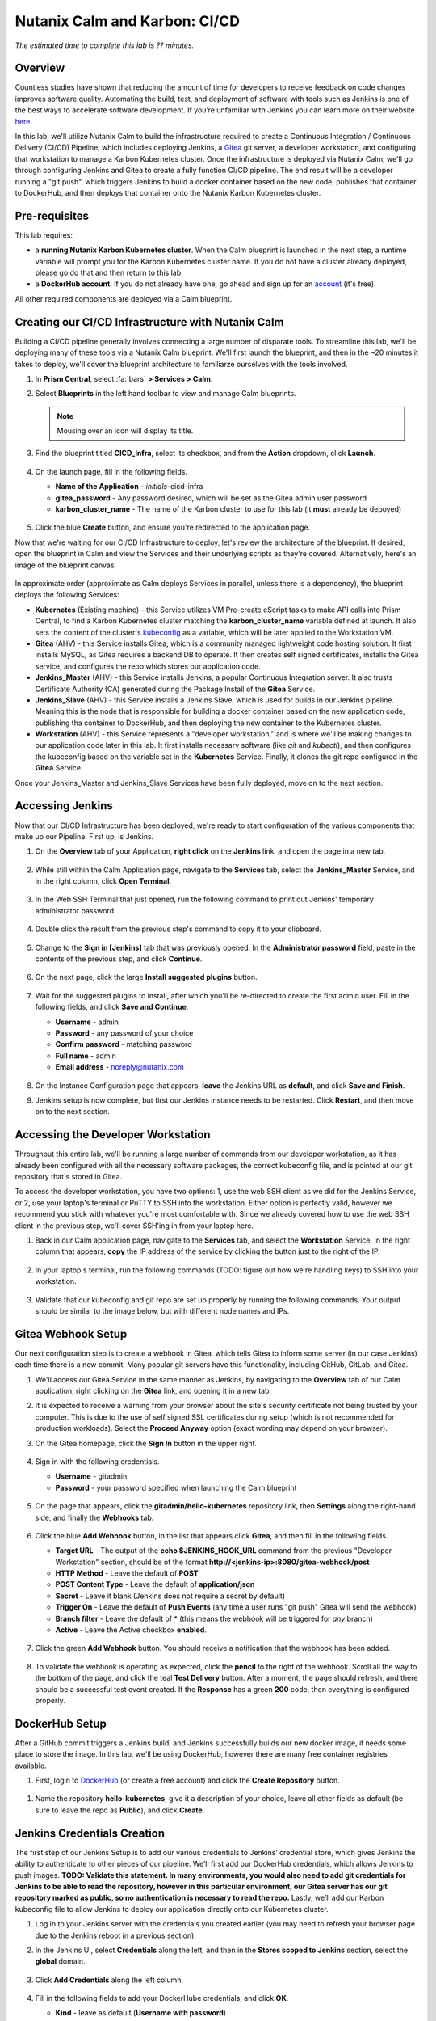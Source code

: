 .. _karbon_cicd:

------------------------------
Nutanix Calm and Karbon: CI/CD
------------------------------

*The estimated time to complete this lab is ?? minutes.*

Overview
++++++++

Countless studies have shown that reducing the amount of time for developers to receive feedback on code changes improves software quality.  Automating the build, test, and deployment of software with tools such as Jenkins is one of the best ways to accelerate software development.  If you’re unfamiliar with Jenkins you can learn more on their website here_.

.. _here: https://www.cloudbees.com/jenkins/about

In this lab, we'll utilize Nutanix Calm to build the infrastructure required to create a Continuous Integration / Continuous Delivery (CI/CD) Pipeline, which includes deploying Jenkins, a Gitea_ git server, a developer workstation, and configuring that workstation to manage a Karbon Kubernetes cluster.  Once the infrastructure is deployed via Nutanix Calm, we'll go through configuring Jenkins and Gitea to create a fully function CI/CD pipeline.  The end result will be a developer running a "git push", which triggers Jenkins to build a docker container based on the new code, publishes that container to DockerHub, and then deploys that container onto the Nutanix Karbon Kubernetes cluster.

.. _Gitea: https://gitea.io/en-us/

.. figure:: images/01_cicd_pipeline.png
    :align: center
    :alt: CI/CD with Gitea, Jenkins, and Nutanix Karbon

Pre-requisites
++++++++++++++

This lab requires:

- a **running Nutanix Karbon Kubernetes cluster**.  When the Calm blueprint is launched in the next step, a runtime variable will prompt you for the Karbon Kubernetes cluster name.  If you do not have a cluster already deployed, please go do that and then return to this lab.
- a **DockerHub account**.  If you do not already have one, go ahead and sign up for an account_ (it's free).

.. _account: https://hub.docker.com/

All other required components are deployed via a Calm blueprint.

Creating our CI/CD Infrastructure with Nutanix Calm
+++++++++++++++++++++++++++++++++++++++++++++++++++

Building a CI/CD pipeline generally involves connecting a large number of disparate tools.  To streamline this lab, we'll be deploying many of these tools via a Nutanix Calm blueprint.  We'll first launch the blueprint, and then in the ~20 minutes it takes to deploy, we'll cover the blueprint architecture to familiarze ourselves with the tools involved.

#. In **Prism Central**, select :fa:`bars` **> Services > Calm**.

#. Select |blueprints| **Blueprints** in the left hand toolbar to view and manage Calm blueprints.

   .. note::

     Mousing over an icon will display its title.

#. Find the blueprint titled **CICD_Infra**, select its checkbox, and from the **Action** dropdown, click **Launch**.

   .. figure:: images/02_bp_launch_1.png
       :align: center
       :alt: Nutanix Calm CI/CD Infrastructure Blueprint Launch 1

#. On the launch page, fill in the following fields.

   - **Name of the Application** - *initials*-cicd-infra
   - **gitea_password** - Any password desired, which will be set as the Gitea admin user password
   - **karbon_cluster_name** - The name of the Karbon cluster to use for this lab (it **must** already be depoyed)

   .. figure:: images/03_bp_launch_2.png
       :align: center
       :alt: Nutanix Calm CI/CD Infrastructure Blueprint Launch 2

#. Click the blue **Create** button, and ensure you're redirected to the application page.

Now that we're waiting for our CI/CD Infrastructure to deploy, let's review the architecture of the blueprint.  If desired, open the blueprint in Calm and view the Services and their underlying scripts as they're covered.  Alternatively, here's an image of the blueprint canvas.

.. figure:: images/04_calm_cicd_infra_bp.png
    :align: center
    :alt: Nutanix Calm CI/CD Infrastructure Blueprint Architecture

In approximate order (approximate as Calm deploys Services in parallel, unless there is a dependency), the blueprint deploys the following Services:

- **Kubernetes** (Existing machine) - this Service utilizes VM Pre-create eScript tasks to make API calls into Prism Central, to find a Karbon Kubernetes cluster matching the **karbon_cluster_name** variable defined at launch.  It also sets the content of the cluster's kubeconfig_ as a variable, which will be later applied to the Workstation VM.
- **Gitea** (AHV) - this Service installs Gitea, which is a community managed lightweight code hosting solution.  It first installs MySQL, as Gitea requires a backend DB to operate.  It then creates self signed certificates, installs the Gitea service, and configures the repo which stores our application code.
- **Jenkins_Master** (AHV) - this Service installs Jenkins, a popular Continuous Integration server.  It also trusts Certificate Authority (CA) generated during the Package Install of the **Gitea** Service.
- **Jenkins_Slave** (AHV) - this Service installs a Jenkins Slave, which is used for builds in our Jenkins pipeline.  Meaning this is the node that is responsible for building a docker container based on the new application code, publishing tha container to DockerHub, and then deploying the new container to the Kubernetes cluster.
- **Workstation** (AHV) - this Service represents a "developer workstation," and is where we'll be making changes to our application code later in this lab.  It first installs necessary software (like *git* and  *kubectl*), and then configures the kubeconfig based on the variable set in the **Kubernetes** Service.  Finally, it clones the git repo configured in the **Gitea** Service.

.. _kubeconfig: https://kubernetes.io/docs/tasks/access-application-cluster/access-cluster/

Once your Jenkins_Master and Jenkins_Slave Services have been fully deployed, move on to the next section.


Accessing Jenkins
+++++++++++++++++

Now that our CI/CD Infrastructure has been deployed, we're ready to start configuration of the various components that make up our Pipeline.  First up, is Jenkins.

#. On the **Overview** tab of your Application, **right click** on the **Jenkins** link, and open the page in a new tab.

   .. figure:: images/05_app_overview.png
       :align: center
       :alt: Nutanix Calm CI/CD Infrastructure App Overview

#. While still within the Calm Application page, navigate to the **Services** tab, select the **Jenkins_Master** Service, and in the right column, click **Open Terminal**.

   .. figure:: images/06_open_terminal.png
       :align: center
       :alt: CI/CD Infrastructure App Open Terminal

#. In the Web SSH Terminal that just opened, run the following command to print out Jenkins' temporary administrator password.

    .. literalinclude:: cat-password.sh
       :language: bash

#. Double click the result from the previous step's command to copy it to your clipboard.

   .. figure:: images/07_temp_admin_pass.png
       :align: center
       :alt: Jenkins Master Temporary Admin Password

#. Change to the **Sign in [Jenkins]** tab that was previously opened.  In the **Administrator password** field, paste in the contents of the previous step, and click **Continue**.

   .. figure:: images/08_unlock_jenkins.png
       :align: center
       :alt: Unlock Jenkins

#. On the next page, click the large **Install suggested plugins** button.

   .. figure:: images/09_suggested_plugins.png
       :align: center
       :alt: Install Jenkins Suggested Plugins

#. Wait for the suggested plugins to install, after which you'll be re-directed to create the first admin user.  Fill in the following fields, and click **Save and Continue**.

   - **Username** - admin
   - **Password** - any password of your choice
   - **Confirm password** - matching password
   - **Full name** - admin
   - **Email address** - noreply@nutanix.com

   .. figure:: images/10_create_user.png
       :align: center
       :alt: Create Jenkins Admin User

#. On the Instance Configuration page that appears, **leave** the Jenkins URL as **default**, and click **Save and Finish**.

#. Jenkins setup is now complete, but first our Jenkins instance needs to be restarted.  Click **Restart**, and then move on to the next section.

   .. figure:: images/11_restart_jenkins.png
       :align: center
       :alt: Restart Jenkins


Accessing the Developer Workstation
+++++++++++++++++++++++++++++++++++

Throughout this entire lab, we'll be running a large number of commands from our developer workstation, as it has already been configured with all the necessary software packages, the correct kubeconfig file, and is pointed at our git repository that's stored in Gitea.

To access the developer workstation, you have two options: 1, use the web SSH client as we did for the Jenkins Service, or 2, use your laptop's terminal or PuTTY to SSH into the workstation.  Either option is perfectly valid, however we recommend you stick with whatever you're most comfortable with.  Since we already covered how to use the web SSH client in the previous step, we'll cover SSH'ing in from your laptop here.

#. Back in our Calm application page, navigate to the **Services** tab, and select the **Workstation** Service.  In the right column that appears, **copy** the IP address of the service by clicking the button just to the right of the IP.

   .. figure:: images/12_copy_workstation_ip.png
       :align: center
       :alt: CI/CD Infrastructure App Copy Workstation IP

#. In your laptop's terminal, run the following commands (TODO: figure out how we're handling keys) to SSH into your workstation.

    .. literalinclude:: ssh-workstation.sh
       :language: bash

#. Validate that our kubeconfig and git repo are set up properly by running the following commands.  Your output should be similar to the image below, but with different node names and IPs.

    .. literalinclude:: validate-workstation.sh
       :language: bash

   .. figure:: images/13_validate_workstation.png
       :align: center
       :alt: Validate Workstation Configuration


Gitea Webhook Setup
+++++++++++++++++++

Our next configuration step is to create a webhook in Gitea, which tells Gitea to inform some server (in our case Jenkins) each time there is a new commit.  Many popular git servers have this functionality, including GitHub, GitLab, and Gitea.

#. We'll access our Gitea Service in the same manner as Jenkins, by navigating to the **Overview** tab of our Calm application, right clicking on the **Gitea** link, and opening it in a new tab.

#. It is expected to receive a warning from your browser about the site's security certificate not being trusted by your computer.  This is due to the use of self signed SSL certificates during setup (which is not recommended for production workloads).  Select the **Proceed Anyway** option (exact wording may depend on your browser).

#. On the Gitea homepage, click the **Sign In** button in the upper right.

   .. figure:: images/14_gitea_home.png
       :align: center
       :alt: Gitea Homepage

#. Sign in with the following credentials.

   - **Username** - gitadmin
   - **Password** - your password specified when launching the Calm blueprint

   .. figure:: images/15_gitea_signin.png
       :align: center
       :alt: Gitea Sign In

#. On the page that appears, click the **gitadmin/hello-kubernetes** repository link, then **Settings** along the right-hand side, and finally the **Webhooks** tab.

   .. figure:: images/16_repo_settings.png
       :align: center
       :alt: Gitea Repository Settings

#. Click the blue **Add Webhook** button, in the list that appears click **Gitea**, and then fill in the following fields.

   - **Target URL** - The output of the **echo $JENKINS_HOOK_URL** command from the previous "Developer Workstation" section, should be of the format **http://<jenkins-ip>:8080/gitea-webhook/post**
   - **HTTP Method** - Leave the default of **POST**
   - **POST Content Type** - Leave the default of **application/json**
   - **Secret** - Leave it blank (Jenkins does not require a secret by default)
   - **Trigger On** - Leave the default of **Push Events** (any time a user runs "git push" Gitea will send the webhook)
   - **Branch filter** - Leave the default of * (this means the webhook will be triggered for *any* branch)
   - **Active** - Leave the Active checkbox **enabled**.

   .. figure:: images/17_gitea_add_webhook.png
       :align: center
       :alt: Gitea Add Webhook

#. Click the green **Add Webhook** button.  You should receive a notification that the webhook has been added.

   .. figure:: images/18_gitea_webhook_added.png
       :align: center
       :alt: Gitea Webhook Added

#. To validate the webhook is operating as expected, click the **pencil** to the right of the webhook.  Scroll all the way to the bottom of the page, and click the teal **Test Delivery** button.  After a moment, the page should refresh, and there should be a successful test event created.  If the **Response** has a green **200** code, then everything is configured properly.

   .. figure:: images/19_gitea_test_webhook.png
       :align: center
       :alt: Gitea Successful Test Webhook

DockerHub Setup
+++++++++++++++

After a GitHub commit triggers a Jenkins build, and Jenkins successfully builds our new docker image, it needs some place to store the image.  In this lab, we'll be using DockerHub, however there are many free container registries available.

#. First, login to DockerHub_ (or create a free account) and click the **Create Repository** button.

   .. figure:: images/20_dockerhub_create_1.png
       :align: center
       :alt: DockerHub Create Repository Button

.. _DockerHub: https://hub.docker.com/

#. Name the repository **hello-kubernetes**, give it a description of your choice, leave all other fields as default (be sure to leave the repo as **Public**), and click **Create**.

   .. figure:: images/21_dockerhub_create_2.png
       :align: center
       :alt: DockerHub Create Repository


Jenkins Credentials Creation
++++++++++++++++++++++++++++

The first step of our Jenkins Setup is to add our various credentials to Jenkins’ credential store, which gives Jenkins the ability to authenticate to other pieces of our pipeline.  We’ll first add our DockerHub credentials, which allows Jenkins to push images.  **TODO: Validate this statement. In many environments, you would also need to add git credentials for Jenkins to be able to read the repository, however in this particular environment, our Gitea server has our git repository marked as public, so no authentication is necessary to read the repo.**  Lastly, we’ll add our Karbon kubeconfig file to allow Jenkins to deploy our application directly onto our Kubernetes cluster.

#. Log in to your Jenkins server with the credentials you created earlier (you may need to refresh your browser page due to the Jenkins reboot in a previous section).

#. In the Jenkins UI, select **Credentials** along the left, and then in the **Stores scoped to Jenkins** section, select the **global** domain.

   .. figure:: images/22_jenkins_global_creds.png
       :align: center
       :alt: Jenkins Global Credentials

#. Click **Add Credentials** along the left column.

   .. figure:: images/23_jenkins_add_creds.png
       :align: center
       :alt: Jenkins Add Global Credentials

#. Fill in the following fields to add your DockerHube credentials, and click **OK**.

   - **Kind** - leave as default (**Username with password**)
   - **Scope** - leave as default (**Global**)
   - **Username** - your DockerHub username (**not** your email)
   - **Password** - your DockerHub password
   - **ID** - leave blank
   - **Description** - **DockerHub Credentials**

   .. figure:: images/24_jenkins_dockerhub_creds.png
       :align: center
       :alt: Jenkins Add DockerHub Credentials

#. Lastly, we’ll need to add our kubeconfig file as a credential to allow Jenkins to deploy our updated application onto our Kubernetes cluster.  In our Workstation CLI, run the following commands  to create a Kubernetes Service Account **jenkins**, and then create a Role Binding which maps our Service Account the the built-in **admin** role. 

    .. literalinclude:: create-sa.sh
       :language: bash

   .. note::

     We're limiting our jenkins Service Account to a single Kubernetes namespace (default).

#. We'll now replace the token in our existing kubeconfig with the token of our newly generated Service Account, which we can do in one line with the following command.

    .. literalinclude:: create-kubeconfig.sh
       :language: bash

#. Copy the long output of that command into your buffer, and head back into the Jenkins UI.  Select **Add Credentials** again, fill in the following fields, and click **OK**.

   - **Kind** - **Kubernetes configuration (kubeconfig)**
   - **Scope** - leave as default (**Global**)
   - **ID** - leave blank
   - **Description** - **Karbon Kubernetes Kubeconfig**
   - **Kubeconfig** - select the **Enter directly** radio button
   - **Content** - paste in the output from the previous step

   .. figure:: images/25_jenkins_kubconfig.png
       :align: center
       :alt: Jenkins Add Kubeconfig Credential


Jenkins Pipeline Creation
+++++++++++++++++++++++++

It's now time to create our Jenkins Pipeline.  The pipeline is the crux of this entire CI/CD workload: our Gitea webhook calls this pipeline, which is then responsible for building our docker container, uploading the container to DockerHub, and deploying the new container to our Karbon Kubernetes cluster.

#. In the Jenkins UI, click **New Item** in the upper left, enter **hello-kubernetes** as the name, select **Pipeline**, and click **OK**.

   .. figure:: images/26_jenkins_create_pipeline_1.png
       :align: center
       :alt: Jenkins Create Pipeline 1

#. Under the **General** section, give your pipeline a description, and leave all checkboxes as **unselected**.

   .. figure:: images/27_jenkins_create_pipeline_2.png
       :align: center
       :alt: Jenkins Create Pipeline 2

#. Under the **Build Triggers** section, select **Poll SCM**, and leave the Schedule **blank**.  Without a schedule, Jenkins will *only* run this pipeline from a Webhook, which is desired for this setup.  Leave all other checkboxes as **unselected**.

   .. figure:: images/28_jenkins_create_pipeline_3.png
       :align: center
       :alt: Jenkins Create Pipeline 3

#. Skip the **Advanced Project Options** section.

#. Under the **Pipeline** section, fill in the following fields.

   - **Definition** - Change the dropdown to **Pipeline script from SCM**, which allows us to store our Jenkinsfile in the same source code repository as our application
   - **SCM** - Change the dropdown to **git**
   - **Repositories**

     - **Repository URL** - Fill in your Gitea repository URL, which can be found by running **echo $GIT_REPO_URL** from your Workstation, and should be of the format **https://<gitea-ip>:3000/gitadmin/hello-kubernetes**
     - **Credentials** - Leave as default **none** (if your git repository is private, you would need to specify your git credentials here)

   - **Branches to build** - Leave all as default
   - **Repository browser** - Leave as default of **Auto**
   - **Additional Behaviours** - Leave default of none
   - **Script Path** - Leave as default of **Jenkinsfile**
   - **Lightweight checkout** - Leave as default **checked**

   .. figure:: images/29_jenkins_create_pipeline_4.png
       :align: center
       :alt: Jenkins Create Pipeline 4

#. Click **Save** to save the pipeline configuration.


Jenkins Pipeline Snippet Generator
++++++++++++++++++++++++++++++++++

We'll now use the Jenkins Pipeline Syntax Snippet Generator to assist us when we go to create our Jenkinsfile in the upcoming section.  Since the result of this section is a text string which will be included in our Jenkinsfile (and will be provided in the next section), it’s not required to perform the same steps on your system.  However, it is good practice as it’s something you’ll likely need to do if you expand upon this example.

#. Within your pipeline homepage, click the **Pipeline Syntax** button in the left column, and fill out the following fields.

   - **Sample Step** - change the dropdown to **kubernetesDeploy: Deploy to Kubernetes**
   - **Kubeconfig** - select the Kubeconfig that was added in a previous section
   - **Config Files** - enter **hello-kubernetes-dep.yaml** (we have not created this file yet, but will in an upcoming section)
   - Leave all other options as **defaults**

   .. figure:: images/30_jenkins_gen_pipeline.png
       :align: center
       :alt: Jenkins Generate Pipeline Script

#. Click **Generate Pipeline Script**.  In the text box that appears, you should see a string like this, however your **kubeconfigId** *will be different*.  When this string is placed in a Jenkinsfile, it instructs Jenkins to deploy a certain configuration (hello-kubernetes-dep.yaml) against a particular Kubernetes cluster (in our case the cluster config is stored in the kubeconfig credential we created in an earlier section).

    .. literalinclude:: gen-pipeline-script.sh
       :language: bash

   .. note::

     The serverUrl field does not need an actual URL as that information is stored in our Kubeconfig.

#. Optionally copy this script for later use.


Jenkinsfile and Yaml Creation
+++++++++++++++++++++++++++++

We'll now create our Jenkinsfile, which is the script Jenkins uses to run our Pipeline, and our Kubernetes YAML, which is what defines our application.  We'll first grab some information from our Jenkins and DockerHub UIs, and then head over into our workstation to create our files.

#. In the Jenkins UI, click the **Jenkins** icon in the upper left to navigate home, and then select **Credentials** along the left column.

#. Take note of the **ID** column in the Credentials table.  These values will be unique on every system, and your specific values are needed when we create our Jenkinsfile.

   .. figure:: images/31_jenkins_cred_ids.png
       :align: center
       :alt: Jenkins Credentials IDs

#. In your DockerHub UI, select your **hello-kubernetes** repository, and along the right side, take note of the **docker push <your-username>/hello-kubernetes:tagname** field.  Your username will be needed in the next step when we create our Jenkinsfile.

   .. figure:: images/32_dockerhub_username.png
       :align: center
       :alt: DockerHub Username

#. Head over into your Workstation SSH session, and run the following commands to create our **Jenkinsfile**, substituting your unique credential IDs in the second and third commands, and DockerHub username in the fourth.

    .. literalinclude:: create-jenkinsfile.sh
       :language: bash

   .. figure:: images/33_create_jenkinsfile.png
       :align: center
       :alt: Create Jenkinsfile

#. We'll now create our two Yaml files which will define our application.  The first is a Service_ to expose the application outside of the Karbon Kubernetes cluster, and the second is a Deployment_ which defines the application containers.  We’ll create both files within the **hello-kubernetes/** directory, but we’ll *only* apply the service yaml, as Jenkins will apply the deployment yaml.

    .. literalinclude:: create-yaml.sh
       :language: bash

   .. figure:: images/34_create_yaml.png
       :align: center
       :alt: Create Application YAML

   .. note::

     Take note of the ${GIT_COMMIT} value in the deployment YAML.  Jenkins will automatically substitute in the git commit ID, so each time the deployment is applied, the image tag is incremented, and the pods are re-deployed.

.. _Service: https://kubernetes.io/docs/concepts/services-networking/service/
.. _Deployment: https://kubernetes.io/docs/concepts/workloads/controllers/deployment/

#. Now that our Service is deployed, and our local files are written, it’s time to commit and push changes to our repository with the following commands.

    .. literalinclude:: git-add-jenkinsfile-yaml.sh
       :language: bash

   .. figure:: images/35_git_add_files.png
       :align: center
       :alt: Git Add and Commit Jenkinsfile and App YAML Files


Manual Build and Application Deployment
+++++++++++++++++++++++++++++++++++++++

Typically, running **git push** will trigger a Jenkins build through the GitHub webhook, however this will not work until we manually trigger a build.  This is because the SCM details (including the project URL) in the Jenkins pipeline are not initialized until the first build, and without those details Jenkins is not able to determine the correlation between the webhook and the pipeline.  Let’s manually kick off a build to get things started.

#. In the Jenkins UI, navigate to our **hello-kubernetes** Pipeline, and click the **Build Now** link in the left column.

   .. figure:: images/36_jenkins_manual_build.png
       :align: center
       :alt: Jenkins Manual Build

#. Build #1 should appear in the **Build History** section in the left column.  Click the **#1** link, and then select **Console Output** in the left column.  This allows us to monitor the status of the Jenkins build.  At the top of the build, we should see a successful login to DockerHub.

   .. figure:: images/37_jenkins_console_1.png
       :align: center
       :alt: Jenkins Build #1 Console Output 1

#. In the middle of our console output we should see the docker image being successfully built.

   .. figure:: images/38_jenkins_console_2.png
       :align: center
       :alt: Jenkins Build #1 Console Output 2

#. At the bottom of the console output we should see our image being tagged, pushed to DockerHub, and then finally our **kubernetesDeploy** task deploying our containers to our Karbon Kubernetes cluster.

   .. figure:: images/39_jenkins_console_3.png
       :align: center
       :alt: Jenkins Build #1 Console Output 3

#. In DockerHub, we can validate that our newly pushed container is present, with both our GIT_COMMIT and **latest** labels.

   .. figure:: images/40_dockerhub_tags.png
       :align: center
       :alt: DockerHub Repository Tags

#. We can also validate through the command line that our pods have been deployed, and our application Service has an IP by running the following commands from our Workstation.

    .. literalinclude:: kubectl-get.sh
       :language: bash

   .. figure:: images/41_kubectl.png
       :align: center
       :alt: Kubectl Get Pods / Svc

#. We can then access our application via the **External-IP** value of the hello-kubernetes service (10.45.100.46 in my case).  Be sure to refresh the page several times to see the pod change.

   .. figure:: images/42_hello_nutanix.png
       :align: center
       :alt: Hello Nutanix Application


Automated Application Deployment Through a Git Push
+++++++++++++++++++++++++++++++++++++++++++++++++++

If you’ve made it this far, congratulations!  We’re finally at a point where we can kick off fully automated builds and deployments.  To do so, we need to commit and push a change in our application code.  So our change is obvious, we’ll change the **Hello Nutanix!** message to **Hello CI/CD!**.

#. From within the **hello-kubernetes/** directory on your workstation, run the following commands to change the code, add the change, commit the change, and finally push the change.

    .. literalinclude:: change-app-code.sh
       :language: bash

   .. figure:: images/43_git_push_new_code.png
       :align: center
       :alt: Git Push New Application Code

#. As soon as you run git push, you should see an automated build started in your Jenkins project.

   .. figure:: images/44_jenkins_build_2.png
       :align: center
       :alt: Jenkins Automatic Build 2

#. Once the build is complete, let’s first verify we have new pods deployed via the command line.

    .. literalinclude:: kubectl-get-pods.sh
       :language: bash

   .. figure:: images/45_kubectl-get-pods.png
       :align: center
       :alt: Kubectl Get Pods after Git Push

#. Finally, refresh our application page to view the updated message.

   .. figure:: images/46_hello_cicd.png
       :align: center
       :alt: Hello CI/CD Application

Takeaways
+++++++++

While setting up a CI/CD pipeline can be quite a bit of effort, the value it brings to your organization makes it well worth it.  Once configured, a simple git push -- an operation your developers likely run several times a day -- results in a brand new application, with minimal to no effort on your or the developers part.  This can be further expanded into advanced techniques like Canary releases or A/B testing.  Thanks for reading!

(Optional) Use Nutanix Calm Jenkins Plugin
++++++++++++++++++++++++++++++++++++++++++

In this lab, we utilized the Kubernetes-Continuous-Deploy_ Jenkins Plugin to deploy our new docker containers.  Another option would be to utilize the Nutanix-Calm_ Jenkins Plugin to call a Calm application action to deploy our new docker containers.  Can you change the existing Jenkins Pipeline to utilize the Nutanix Calm plugin instead?

.. _Kubernetes-Continuous-Deploy: https://wiki.jenkins.io/display/JENKINS/Kubernetes+Continuous+Deploy+Plugin
.. _Nutanix-Calm: https://wiki.jenkins.io/display/JENKINS/Nutanix+Calm+Plugin

**Hints**

- You'll first want to define our **hello-kubernetes** application as a Calm Application Blueprint, rather than the YAML we were using.
- Once you successfully build the blueprint, create a **profile action** which accepts a runtime variable (which represents the docker label / tag) and makes an API call into the Kubernetes API to update the containers.
- Once that is built, utilize the Jenkins syntax generator to create the relevant Jenkinsfile snippet to call your Calm Application Action.
- Substitute out the Kubernetes Deploy snippet with the Calm Application Action snippet in your Jenkinsfile.

.. |proj-icon| image:: ../images/projects_icon.png
.. |mktmgr-icon| image:: ../images/marketplacemanager_icon.png
.. |mkt-icon| image:: ../images/marketplace_icon.png
.. |bp-icon| image:: ../images/blueprints_icon.png
.. |blueprints| image:: images/blueprints.png
.. |applications| image:: images/blueprints.png
.. |projects| image:: images/projects.png
